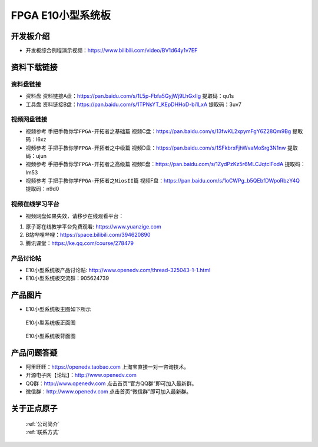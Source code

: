 FPGA E10小型系统板
==========================


开发板介绍
----------
- ``开发板综合例程演示视频``：https://www.bilibili.com/video/BV1d64y1v7EF


资料下载链接
------------

资料盘链接
^^^^^^^^^^^

- ``资料盘`` 资料链接A盘：https://pan.baidu.com/s/1L5p-Fbfa5GyjWj9LhGxlIg   提取码：qu1s 
 
- ``工具盘`` 资料链接B盘：https://pan.baidu.com/s/1TPNsYT_KEpDHHoD-bi1LxA  提取码：3uv7


视频网盘链接
^^^^^^^^^^^

-  视频参考 ``手把手教你学FPGA-开拓者之基础篇`` 视频C盘：https://pan.baidu.com/s/13fwKL2xpymFgY6Z28Qm9Bg  提取码：l6xz

-  视频参考 ``手把手教你学FPGA-开拓者之中级篇`` 视频D盘：https://pan.baidu.com/s/1SFkbrxFjhWvaMoSrg3N1nw  提取码：ujun  

-  视频参考 ``手把手教你学FPGA-开拓者之高级篇`` 视频E盘：https://pan.baidu.com/s/1ZydPzKz5r6MLCJqtclFodA  提取码：lm53 
   
-  视频参考 ``手把手教你学FPGA-开拓者之NiosII篇`` 视频F盘：https://pan.baidu.com/s/1oCWPg_b5QEbfDWpoRbzY4Q  提取码：n9d0  

视频在线学习平台
^^^^^^^^^^^^^^^^^

- 视频网盘如果失效，请移步在线观看平台：

1. 原子哥在线教学平台免费观看: https://www.yuanzige.com
#. B站哔哩哔哩：https://space.bilibili.com/394620890
#. 腾讯课堂：https://ke.qq.com/course/278479


产品讨论帖
^^^^^^^^^^^^^^^^^

-  E10小型系统板产品讨论贴: http://www.openedv.com/thread-325043-1-1.html

-  E10小型系统板交流群：905624739 

产品图片
--------

- E10小型系统板主图如下所示

.. _pic_major_zDSC_2796:

.. figure:: media/zDSC_2796.png

   
 E10小型系统板正面图

 .. _pic_major_bDSC_2798:

.. figure:: media/bDSC_2798.png

   
 E10小型系统板背面图

产品问题答疑
------------

- 阿里旺旺：https://openedv.taobao.com 上淘宝直接一对一咨询技术。  
- 开源电子网【论坛】：http://www.openedv.com 
- QQ群：http://www.openedv.com   点击首页“官方QQ群”即可加入最新群。 
- 微信群：http://www.openedv.com 点击首页“微信群”即可加入最新群。
  


关于正点原子  
-----------------

 | :ref:`公司简介` 
 | :ref:`联系方式`



